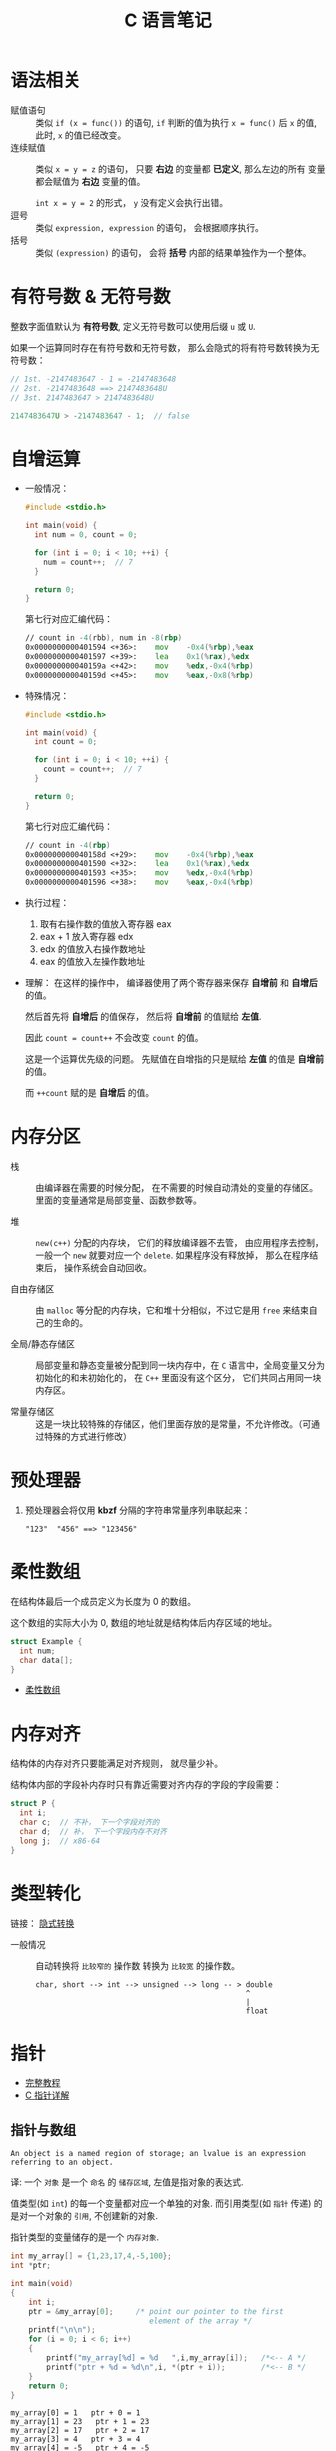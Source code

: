 #+TITLE:      C 语言笔记

* 目录                                                    :TOC_4_gh:noexport:
- [[#语法相关][语法相关]]
- [[#有符号数--无符号数][有符号数 & 无符号数]]
- [[#自增运算][自增运算]]
- [[#内存分区][内存分区]]
- [[#预处理器][预处理器]]
- [[#柔性数组][柔性数组]]
- [[#内存对齐][内存对齐]]
- [[#类型转化][类型转化]]
- [[#指针][指针]]
  - [[#指针与数组][指针与数组]]
  - [[#指针与字符串][指针与字符串]]
  - [[#二级指针与二维数组][二级指针与二维数组]]
  - [[#函数指针][函数指针]]
  - [[#传递指针参数][传递指针参数]]
  - [[#细节问题][细节问题]]
- [[#static][static]]
  - [[#使用][使用]]
- [[#struct][struct]]

* 语法相关
  + 赋值语句 :: 类似 ~if (x = func())~ 的语句, ~if~ 判断的值为执行 ~x = func()~ 后 ~x~ 的值,
            此时, ~x~ 的值已经改变。
  + 连续赋值 :: 类似 ~x = y = z~ 的语句， 只要 *右边* 的变量都 *已定义*, 那么左边的所有
            变量都会赋值为 *右边* 变量的值。

            ~int x = y = 2~ 的形式， ~y~ 没有定义会执行出错。
  + 逗号 :: 类似 ~expression, expression~ 的语句， 会根据顺序执行。
  + 括号 :: 类似 ~(expression)~ 的语句， 会将 *括号* 内部的结果单独作为一个整体。

* 有符号数 & 无符号数
  整数字面值默认为 *有符号数*, 定义无符号数可以使用后缀 ~u~ 或 ~U~.

  如果一个运算同时存在有符号数和无符号数， 那么会隐式的将有符号数转换为无符号数：
  #+BEGIN_SRC C
    // 1st. -2147483647 - 1 = -2147483648
    // 2st. -2147483648 ==> 2147483648U
    // 3st. 2147483647 > 2147483648U

    2147483647U > -2147483647 - 1;  // false
  #+END_SRC

* 自增运算
  + 一般情况：
    #+BEGIN_SRC C
      #include <stdio.h>

      int main(void) {
        int num = 0, count = 0;

        for (int i = 0; i < 10; ++i) {
          num = count++;  // 7
        }

        return 0;
      }
    #+END_SRC

    第七行对应汇编代码：
    #+BEGIN_SRC asm
      // count in -4(rbb), num in -8(rbp)
      0x0000000000401594 <+36>:    mov    -0x4(%rbp),%eax
      0x0000000000401597 <+39>:    lea    0x1(%rax),%edx
      0x000000000040159a <+42>:    mov    %edx,-0x4(%rbp)
      0x000000000040159d <+45>:    mov    %eax,-0x8(%rbp)
    #+END_SRC

  + 特殊情况：
    #+BEGIN_SRC C
      #include <stdio.h>

      int main(void) {
        int count = 0;

        for (int i = 0; i < 10; ++i) {
          count = count++;  // 7
        }

        return 0;
      }
    #+END_SRC

    第七行对应汇编代码：
    #+BEGIN_SRC asm
      // count in -4(rbp)
      0x000000000040158d <+29>:    mov    -0x4(%rbp),%eax
      0x0000000000401590 <+32>:    lea    0x1(%rax),%edx
      0x0000000000401593 <+35>:    mov    %edx,-0x4(%rbp)
      0x0000000000401596 <+38>:    mov    %eax,-0x4(%rbp)
    #+END_SRC

  + 执行过程：
    1. 取有右操作数的值放入寄存器 eax
    2. eax + 1 放入寄存器 edx
    3. edx 的值放入右操作数地址
    4. eax 的值放入左操作数地址

  + 理解：
    在这样的操作中， 编译器使用了两个寄存器来保存 *自增前* 和 *自增后* 的值。

    然后首先将 *自增后* 的值保存， 然后将 *自增前* 的值赋给 *左值*.

    因此 ~count = count++~ 不会改变 ~count~ 的值。
    
    这是一个运算优先级的问题。 先赋值在自增指的只是赋给 *左值* 的值是 *自增前* 的值。

    而 ~++count~ 赋的是 *自增后* 的值。
    
* 内存分区
  + 栈 :: 由编译器在需要的时候分配， 在不需要的时候自动清处的变量的存储区。里面的变量通常是局部变量、函数参数等。

  + 堆 :: ~new(c++)~ 分配的内存块， 它们的释放编译器不去管， 由应用程序去控制，
         一般一个 ~new~ 就要对应一个 ~delete~. 如果程序没有释放掉， 那么在程序结束后， 操作系统会自动回收。

  + 自由存储区 :: 由 ~malloc~ 等分配的内存块，它和堆十分相似，不过它是用 ~free~ 来结束自己的生命的。

  + 全局/静态存储区 :: 局部变量和静态变量被分配到同一块内存中，在 ~C~ 语言中，全局变量又分为初始化的和未初始化的，
                在 ~C++~ 里面没有这个区分， 它们共同占用同一块内存区。

  + 常量存储区 :: 这是一块比较特殊的存储区，他们里面存放的是常量，不允许修改。（可通过特殊的方式进行修改）
  
* 预处理器
  1. 预处理器会将仅用 *kbzf* 分隔的字符串常量序列串联起来：
     #+BEGIN_EXAMPLE
       "123"  "456" ==> "123456"
     #+END_EXAMPLE

* 柔性数组
  在结构体最后一个成员定义为长度为 0 的数组。

  这个数组的实际大小为 0, 数组的地址就是结构体后内存区域的地址。

  #+BEGIN_SRC C
    struct Example {
      int num;
      char data[];
    }
  #+END_SRC

  + [[https://blog.csdn.net/gatieme/article/details/64131322][柔性数组]]

* 内存对齐
  结构体的内存对齐只要能满足对齐规则， 就尽量少补。

  结构体内部的字段补内存时只有靠近需要对齐内存的字段的字段需要：
  #+BEGIN_SRC C
    struct P {
      int i;
      char c;  // 不补， 下一个字段对齐的
      char d;  // 补， 下一个字段内存不对齐
      long j;  // x86-64
    }
  #+END_SRC

* 类型转化
  链接： [[http://zh.cppreference.com/w/c/language/conversion][隐式转换]]

  + 一般情况 :: 自动转换将 ~比较窄的~ 操作数 转换为 ~比较宽~ 的操作数。
            #+BEGIN_EXAMPLE
              char, short --> int --> unsigned --> long -- > double
                                                             ^
                                                             |
                                                             float
            #+END_EXAMPLE
* 指针
  - [[http://home.netcom.com/~tjensen/ptr/pointers.htm][完整教程]]
  - [[http://www.runoob.com/w3cnote/c-pointer-detail.html][C 指针详解]]

** 指针与数组
   : An object is a named region of storage; an lvalue is an expression referring to an object.
   译: 一个 ~对象~ 是一个 ~命名~ 的 ~储存区域~, 左值是指对象的表达式.

   值类型(如 ~int~) 的每一个变量都对应一个单独的对象.
   而引用类型(如 ~指针~ 传递) 的是对一个对象的 ~引用~, 不创建新的对象.

   指针类型的变量储存的是一个 ~内存对象~.

    #+BEGIN_SRC C :results output :exports both
      int my_array[] = {1,23,17,4,-5,100};
      int *ptr;

      int main(void)
      {
          int i;
          ptr = &my_array[0];     /* point our pointer to the first
                                     element of the array */
          printf("\n\n");
          for (i = 0; i < 6; i++)
          {
              printf("my_array[%d] = %d   ",i,my_array[i]);   /*<-- A */
              printf("ptr + %d = %d\n",i, *(ptr + i));        /*<-- B */
          }
          return 0;
      }
    #+END_SRC

    #+RESULTS:
    : my_array[0] = 1   ptr + 0 = 1
    : my_array[1] = 23   ptr + 1 = 23
    : my_array[2] = 17   ptr + 2 = 17
    : my_array[3] = 4   ptr + 3 = 4
    : my_array[4] = -5   ptr + 4 = -5
    : my_array[5] = 100   ptr + 5 = 100

    在 ~C~ 标准中, 凡是我们可以使用 ~&var_name[0]~ 的地方, 我们都可以用 ~var_name~ 代替.
   
    而, ~a[5]~ 可以转化为 ~5[a]~, 等价于: ~*(a + 5)~.
   
** 指针与字符串
    #+BEGIN_SRC C :results output :exports both

      #include <stdio.h>

      char strA[80] = "A string to be used for demonstration purposes";
      char strB[80];

      int main(void)
      {

          char *pA;     /* a pointer to type character */
          char *pB;     /* another pointer to type character */
          puts(strA);   /* show string A */
          pA = strA;    /* point pA at string A */
          puts(pA);     /* show what pA is pointing to */
          pB = strB;    /* point pB at string B */
          putchar('\n');       /* move down one line on the screen */
          while(*pA != '\0')   /* line A (see text) */
          {
              *pB++ = *pA++;   /* line B (see text) */
          }
          *pB = '\0';          /* line C (see text) */
          puts(strB);          /* show strB on screen */
          return 0;
      }
    #+END_SRC

    #+RESULTS:
    : A string to be used for demonstration purposes
    : A string to be used for demonstration purposes
    : 
    : A string to be used for demonstration purposes
   
    字符串, 相当于字符数组.

** 二级指针与二维数组
    #+BEGIN_SRC C
      #include<stdio.h>

      int **returnNum()
      {
        int **a,i,j;
        a = (int**)malloc(5*sizeof(int*));
        for(i=0;i<5;++i)
        {
          a[i] = (int*)malloc(5*sizeof(int));
          for(j=0;j<5;++j)
          {
            a[i][j]=i;
          }
        }
        return a;//error: cannot convert `int (*)[5]' to `int**' in return
      }

      int main()
      {
        //int cpy[5][5]=returnNum; // error: invalid initializer
        int **cpy=returnNum();
        int i,j;
        for(i=0;i<5;++i)
        {
          for(j=0;j<5;++j)
          {
            printf("%d ", cpy[i][j]);
          }
          printf("\n");
          free(cpy[i]);
        }
        free(cpy);

        return 0;
      }
    #+END_SRC
   
    二级指针, 指向指针的指针.

** 函数指针
   #+BEGIN_SRC c
     /* 定义一个函数指针 */
     int (*func)(int num);

     /* 假定存在函数 int fib(int n) */
     func = fib;  /* 赋值 */

     /* 定义一个函数指针类型 */
     typedef int(*Func)(int num);  /* 定义了名为 Func 的函数指针类型 */

     /* 定义 Func 类型函数指针变量 */
     Func func = fib;
   #+END_SRC

** 传递指针参数
   指针也是 ~按值~ 传参的：
   #+BEGIN_SRC c
     #include <stdio.h>

     void test_point(int* point) {
       int num = 10;
       point = &num;
       printf("%p\n", point);
     }

     int main(void) {
       int num = 10;
       int* point = &num;

       printf("%p\n", point);
       test_point(point);
       printf("%p\n", point);

       return 0;
     }
   #+END_SRC

   输出结果：
   #+BEGIN_EXAMPLE
     000000000022FE44
     000000000022FE0C
     000000000022FE44
   #+END_EXAMPLE

   所以， 如果要在递归中对指针进行 ~realloc~, 可能在递归中将指针原来指向的内存清理了。

** 细节问题
   1. 运算符优先级
      
      ~*p++~, 先 ~*p~, 后 ~p++~.
      
      ~*++p~, 先 ~++p~, 后 ~*p~.

   2. 数组初始化
      
      数组如果未初始化, 那么数组元素的值是不确定的.

      如果进行初始化时， 初始化的元素小于数组的长度， 那么剩下的值默认为 0.
   
      可变长对象数组不能初始化.

   3. 值类型理解
      
      ~结构体~ 是值类型.

      函数返回结构体时, 返回的是结构体的值, 因此函数内部创建的结构体返回
      值依然存在.

      ~数组~ 是引用类型.

      函数返回数组的时候, 返回的是数组所在那片内存区域的地址
      而那片地址在函数执行完成后便消毁了.

   4. 指针的值

      指针操作时可以操作的值有两种：
      + 指针指向内存区域的值
      + 指针变量本身的值 - 指向的内存区域的地址

      这两个值在使用时需要分清楚。

* static
  1. 在修饰变量的时候，static 修饰的静态局部变量只执行一次，而且延长了局部变量的生命周期，直到程序运行结束以后才释放
  2. static 修饰全局变量的时候，这个全局变量只能在本文件中访问，不能在其它文件中访问，即便是 extern 外部声明也不可以
  3. static 修饰一个函数，则这个函数的只能在本文件中调用，不能被其他文件调用
  4. static 修饰的局部变量存放在全局数据区的静态变量区, 初始化的时候自动初始化为0

** 使用
   1. 不想被释放的时候，可以使用 static 修饰。比如修饰函数中存放在栈空间的数组。如果不想让这个数组在函数调用结束释放可以使用 static 修饰
   2. 考虑到数据安全性(当程序想要使用全局变量的时候应该先考虑使用 static)
* struct
  嵌套的结构体只能在结构体内部定义变量, 在结构体外不能使用.
  #+BEGIN_SRC C
    struct Outside {
      static Inside {
        int val;
      } _inside;
      int val;
    };

    struct Outside out;

    out.val = 0;
    out._insiade.val = 0;
  #+END_SRC
